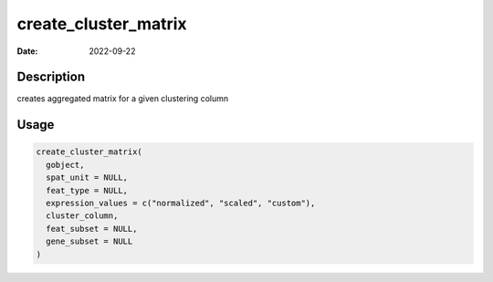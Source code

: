 =====================
create_cluster_matrix
=====================

:Date: 2022-09-22

Description
===========

creates aggregated matrix for a given clustering column

Usage
=====

.. code:: r

   create_cluster_matrix(
     gobject,
     spat_unit = NULL,
     feat_type = NULL,
     expression_values = c("normalized", "scaled", "custom"),
     cluster_column,
     feat_subset = NULL,
     gene_subset = NULL
   )
